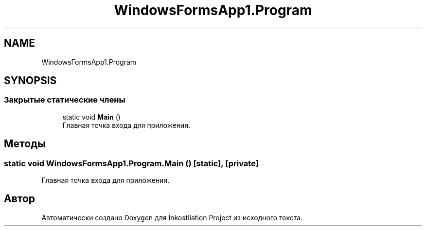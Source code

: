 .TH "WindowsFormsApp1.Program" 3 "Вс 28 Июн 2020" "Inkostilation Project" \" -*- nroff -*-
.ad l
.nh
.SH NAME
WindowsFormsApp1.Program
.SH SYNOPSIS
.br
.PP
.SS "Закрытые статические члены"

.in +1c
.ti -1c
.RI "static void \fBMain\fP ()"
.br
.RI "Главная точка входа для приложения\&. "
.in -1c
.SH "Методы"
.PP 
.SS "static void WindowsFormsApp1\&.Program\&.Main ()\fC [static]\fP, \fC [private]\fP"

.PP
Главная точка входа для приложения\&. 

.SH "Автор"
.PP 
Автоматически создано Doxygen для Inkostilation Project из исходного текста\&.
